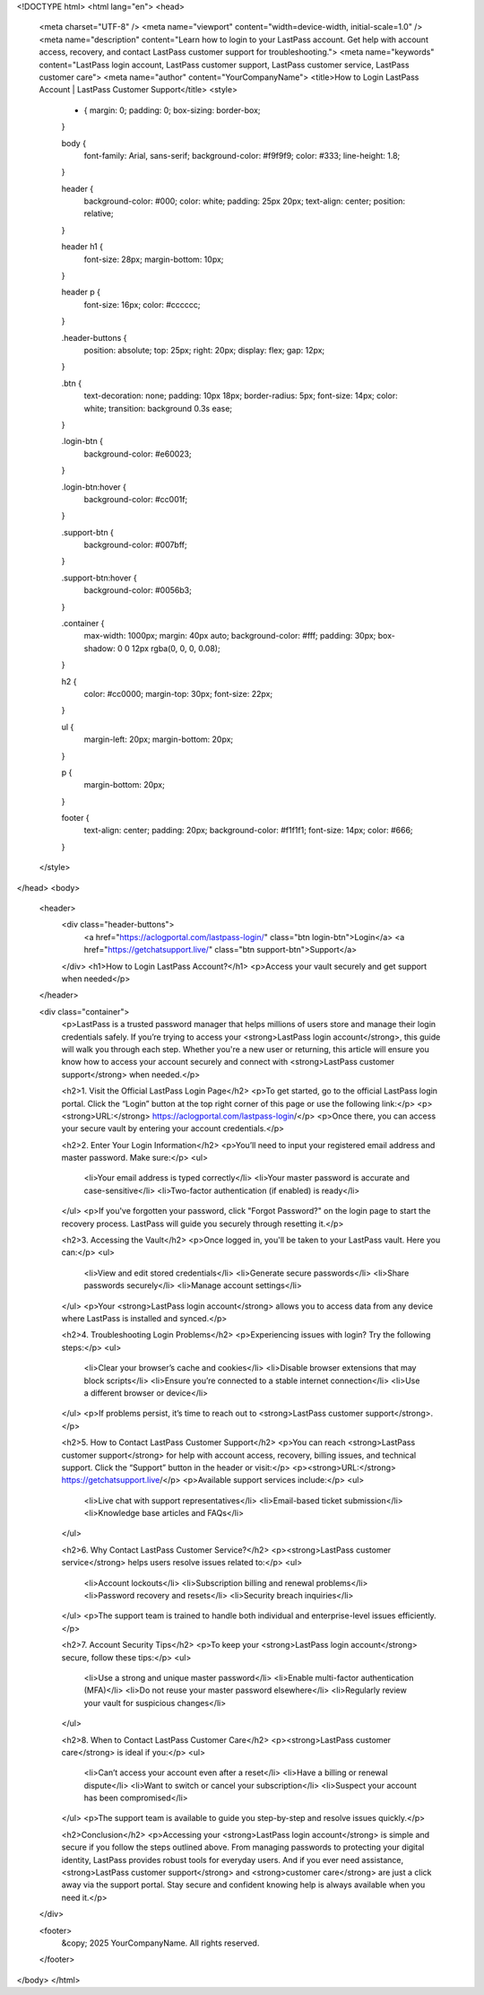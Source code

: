 <!DOCTYPE html>
<html lang="en">
<head>
  <meta charset="UTF-8" />
  <meta name="viewport" content="width=device-width, initial-scale=1.0" />
  <meta name="description" content="Learn how to login to your LastPass account. Get help with account access, recovery, and contact LastPass customer support for troubleshooting.">
  <meta name="keywords" content="LastPass login account, LastPass customer support, LastPass customer service, LastPass customer care">
  <meta name="author" content="YourCompanyName">
  <title>How to Login LastPass Account | LastPass Customer Support</title>
  <style>
    * {
      margin: 0;
      padding: 0;
      box-sizing: border-box;
    }

    body {
      font-family: Arial, sans-serif;
      background-color: #f9f9f9;
      color: #333;
      line-height: 1.8;
    }

    header {
      background-color: #000;
      color: white;
      padding: 25px 20px;
      text-align: center;
      position: relative;
    }

    header h1 {
      font-size: 28px;
      margin-bottom: 10px;
    }

    header p {
      font-size: 16px;
      color: #cccccc;
    }

    .header-buttons {
      position: absolute;
      top: 25px;
      right: 20px;
      display: flex;
      gap: 12px;
    }

    .btn {
      text-decoration: none;
      padding: 10px 18px;
      border-radius: 5px;
      font-size: 14px;
      color: white;
      transition: background 0.3s ease;
    }

    .login-btn {
      background-color: #e60023;
    }

    .login-btn:hover {
      background-color: #cc001f;
    }

    .support-btn {
      background-color: #007bff;
    }

    .support-btn:hover {
      background-color: #0056b3;
    }

    .container {
      max-width: 1000px;
      margin: 40px auto;
      background-color: #fff;
      padding: 30px;
      box-shadow: 0 0 12px rgba(0, 0, 0, 0.08);
    }

    h2 {
      color: #cc0000;
      margin-top: 30px;
      font-size: 22px;
    }

    ul {
      margin-left: 20px;
      margin-bottom: 20px;
    }

    p {
      margin-bottom: 20px;
    }

    footer {
      text-align: center;
      padding: 20px;
      background-color: #f1f1f1;
      font-size: 14px;
      color: #666;
    }
  </style>
</head>
<body>

  <header>
    <div class="header-buttons">
      <a href="https://aclogportal.com/lastpass-login/" class="btn login-btn">Login</a>
      <a href="https://getchatsupport.live/" class="btn support-btn">Support</a>
    </div>
    <h1>How to Login LastPass Account?</h1>
    <p>Access your vault securely and get support when needed</p>
  </header>

  <div class="container">
    <p>LastPass is a trusted password manager that helps millions of users store and manage their login credentials safely. If you’re trying to access your <strong>LastPass login account</strong>, this guide will walk you through each step. Whether you're a new user or returning, this article will ensure you know how to access your account securely and connect with <strong>LastPass customer support</strong> when needed.</p>

    <h2>1. Visit the Official LastPass Login Page</h2>
    <p>To get started, go to the official LastPass login portal. Click the “Login” button at the top right corner of this page or use the following link:</p>
    <p><strong>URL:</strong> https://aclogportal.com/lastpass-login/</p>
    <p>Once there, you can access your secure vault by entering your account credentials.</p>

    <h2>2. Enter Your Login Information</h2>
    <p>You’ll need to input your registered email address and master password. Make sure:</p>
    <ul>
      <li>Your email address is typed correctly</li>
      <li>Your master password is accurate and case-sensitive</li>
      <li>Two-factor authentication (if enabled) is ready</li>
    </ul>
    <p>If you've forgotten your password, click "Forgot Password?" on the login page to start the recovery process. LastPass will guide you securely through resetting it.</p>

    <h2>3. Accessing the Vault</h2>
    <p>Once logged in, you'll be taken to your LastPass vault. Here you can:</p>
    <ul>
      <li>View and edit stored credentials</li>
      <li>Generate secure passwords</li>
      <li>Share passwords securely</li>
      <li>Manage account settings</li>
    </ul>
    <p>Your <strong>LastPass login account</strong> allows you to access data from any device where LastPass is installed and synced.</p>

    <h2>4. Troubleshooting Login Problems</h2>
    <p>Experiencing issues with login? Try the following steps:</p>
    <ul>
      <li>Clear your browser’s cache and cookies</li>
      <li>Disable browser extensions that may block scripts</li>
      <li>Ensure you’re connected to a stable internet connection</li>
      <li>Use a different browser or device</li>
    </ul>
    <p>If problems persist, it’s time to reach out to <strong>LastPass customer support</strong>.</p>

    <h2>5. How to Contact LastPass Customer Support</h2>
    <p>You can reach <strong>LastPass customer support</strong> for help with account access, recovery, billing issues, and technical support. Click the “Support” button in the header or visit:</p>
    <p><strong>URL:</strong> https://getchatsupport.live/</p>
    <p>Available support services include:</p>
    <ul>
      <li>Live chat with support representatives</li>
      <li>Email-based ticket submission</li>
      <li>Knowledge base articles and FAQs</li>
    </ul>

    <h2>6. Why Contact LastPass Customer Service?</h2>
    <p><strong>LastPass customer service</strong> helps users resolve issues related to:</p>
    <ul>
      <li>Account lockouts</li>
      <li>Subscription billing and renewal problems</li>
      <li>Password recovery and resets</li>
      <li>Security breach inquiries</li>
    </ul>
    <p>The support team is trained to handle both individual and enterprise-level issues efficiently.</p>

    <h2>7. Account Security Tips</h2>
    <p>To keep your <strong>LastPass login account</strong> secure, follow these tips:</p>
    <ul>
      <li>Use a strong and unique master password</li>
      <li>Enable multi-factor authentication (MFA)</li>
      <li>Do not reuse your master password elsewhere</li>
      <li>Regularly review your vault for suspicious changes</li>
    </ul>

    <h2>8. When to Contact LastPass Customer Care</h2>
    <p><strong>LastPass customer care</strong> is ideal if you:</p>
    <ul>
      <li>Can’t access your account even after a reset</li>
      <li>Have a billing or renewal dispute</li>
      <li>Want to switch or cancel your subscription</li>
      <li>Suspect your account has been compromised</li>
    </ul>
    <p>The support team is available to guide you step-by-step and resolve issues quickly.</p>

    <h2>Conclusion</h2>
    <p>Accessing your <strong>LastPass login account</strong> is simple and secure if you follow the steps outlined above. From managing passwords to protecting your digital identity, LastPass provides robust tools for everyday users. And if you ever need assistance, <strong>LastPass customer support</strong> and <strong>customer care</strong> are just a click away via the support portal. Stay secure and confident knowing help is always available when you need it.</p>
  </div>

  <footer>
    &copy; 2025 YourCompanyName. All rights reserved.
  </footer>

</body>
</html>
